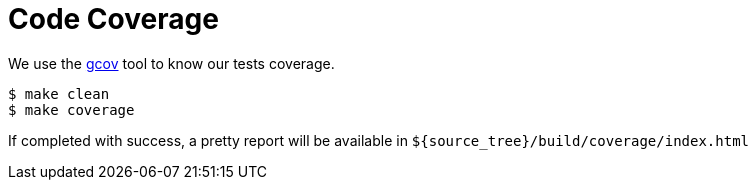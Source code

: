 = Code Coverage

We use the link:https://gcc.gnu.org/onlinedocs/gcc/Gcov-Intro.html#Gcov-Intro[gcov] tool to know our tests coverage.

[source,shell]
----
$ make clean
$ make coverage
----

If completed with success, a pretty report will be available in `${source_tree}/build/coverage/index.html`
